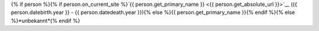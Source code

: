 {% if person %}{% if person.on_current_site %}`{{ person.get_primary_name }} <{{ person.get_absolute_url }}>`__ ({{ person.datebirth.year }} - {{ person.datedeath.year }}){% else %}{{ person.get_primary_name }}{% endif %}{% else %}*unbekannt*{% endif %}
